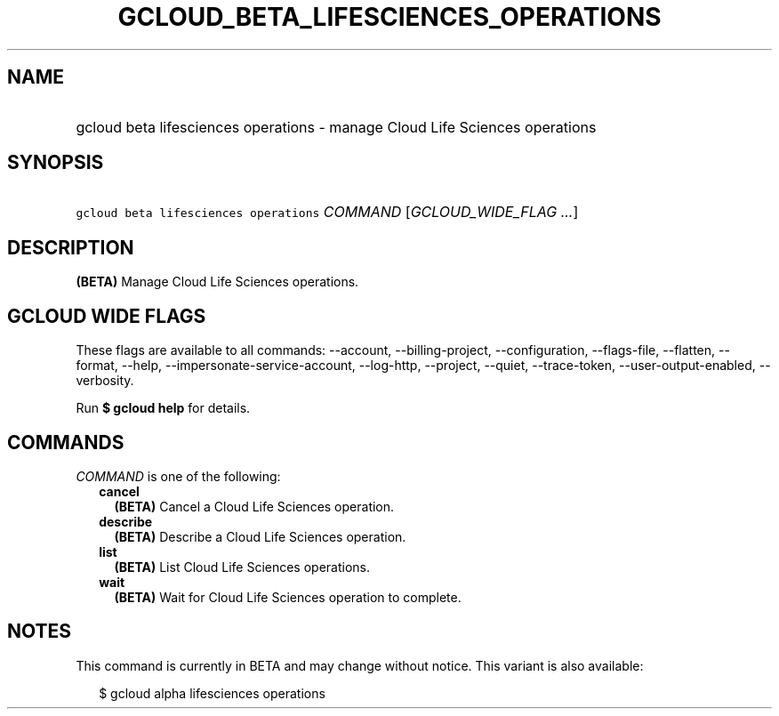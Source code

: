 
.TH "GCLOUD_BETA_LIFESCIENCES_OPERATIONS" 1



.SH "NAME"
.HP
gcloud beta lifesciences operations \- manage Cloud Life Sciences operations



.SH "SYNOPSIS"
.HP
\f5gcloud beta lifesciences operations\fR \fICOMMAND\fR [\fIGCLOUD_WIDE_FLAG\ ...\fR]



.SH "DESCRIPTION"

\fB(BETA)\fR Manage Cloud Life Sciences operations.



.SH "GCLOUD WIDE FLAGS"

These flags are available to all commands: \-\-account, \-\-billing\-project,
\-\-configuration, \-\-flags\-file, \-\-flatten, \-\-format, \-\-help,
\-\-impersonate\-service\-account, \-\-log\-http, \-\-project, \-\-quiet,
\-\-trace\-token, \-\-user\-output\-enabled, \-\-verbosity.

Run \fB$ gcloud help\fR for details.



.SH "COMMANDS"

\f5\fICOMMAND\fR\fR is one of the following:

.RS 2m
.TP 2m
\fBcancel\fR
\fB(BETA)\fR Cancel a Cloud Life Sciences operation.

.TP 2m
\fBdescribe\fR
\fB(BETA)\fR Describe a Cloud Life Sciences operation.

.TP 2m
\fBlist\fR
\fB(BETA)\fR List Cloud Life Sciences operations.

.TP 2m
\fBwait\fR
\fB(BETA)\fR Wait for Cloud Life Sciences operation to complete.


.RE
.sp

.SH "NOTES"

This command is currently in BETA and may change without notice. This variant is
also available:

.RS 2m
$ gcloud alpha lifesciences operations
.RE

